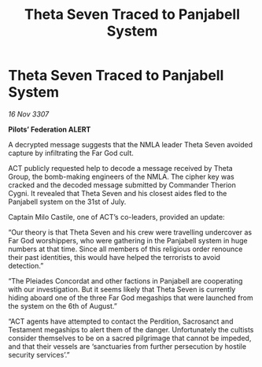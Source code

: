 :PROPERTIES:
:ID:       59f08bf6-d556-4ca2-a6e5-defb34e073ed
:END:
#+title: Theta Seven Traced to Panjabell System
#+filetags: :galnet:

* Theta Seven Traced to Panjabell System

/16 Nov 3307/

*Pilots’ Federation ALERT* 

A decrypted message suggests that the NMLA leader Theta Seven avoided capture by infiltrating the Far God cult. 

ACT publicly requested help to decode a message received by Theta Group, the bomb-making engineers of the NMLA. The cipher key was cracked and the decoded message submitted by Commander Therion Cygni. It revealed that Theta Seven and his closest aides fled to the Panjabell system on the 31st of July. 

Captain Milo Castile, one of ACT’s co-leaders, provided an update: 

“Our theory is that Theta Seven and his crew were travelling undercover as Far God worshippers, who were gathering in the Panjabell system in huge numbers at that time. Since all members of this religious order renounce their past identities, this would have helped the terrorists to avoid detection.” 

“The Pleiades Concordat and other factions in Panjabell are cooperating with our investigation. But it seems likely that Theta Seven is currently hiding aboard one of the three Far God megaships that were launched from the system on the 6th of August.” 

“ACT agents have attempted to contact the Perdition, Sacrosanct and Testament megaships to alert them of the danger. Unfortunately the cultists consider themselves to be on a sacred pilgrimage that cannot be impeded, and that their vessels are ‘sanctuaries from further persecution by hostile security services’.”
